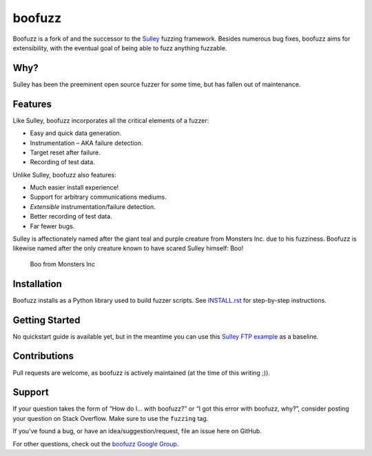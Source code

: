 boofuzz
=======

Boofuzz is a fork of and the successor to the `Sulley`_ fuzzing
framework. Besides numerous bug fixes, boofuzz aims for extensibility,
with the eventual goal of being able to fuzz anything fuzzable.

Why?
----

Sulley has been the preeminent open source fuzzer for some time, but has
fallen out of maintenance.

Features
--------

Like Sulley, boofuzz incorporates all the critical elements of a fuzzer:

-  Easy and quick data generation.
-  Instrumentation – AKA failure detection.
-  Target reset after failure.
-  Recording of test data.

Unlike Sulley, boofuzz also features:

-  Much easier install experience!
-  Support for arbitrary communications mediums.
-  *Extensible* instrumentation/failure detection.
-  Better recording of test data.
-  Far fewer bugs.

Sulley is affectionately named after the giant teal and purple creature
from Monsters Inc. due to his fuzziness. Boofuzz is likewise named after
the only creature known to have scared Sulley himself: Boo!

.. figure:: http://s21.postimg.org/rssnxdho7/boo_happy.png
   :alt: Boo from Monsters Inc

   Boo from Monsters Inc

Installation
------------

Boofuzz installs as a Python library used to build fuzzer scripts. See
`INSTALL.rst`_ for step-by-step instructions.

Getting Started
---------------

No quickstart guide is available yet, but in the meantime you can use
this `Sulley FTP example`_ as a baseline.

Contributions
-------------

Pull requests are welcome, as boofuzz is actively maintained (at the
time of this writing ;)).

Support
-------

If your question takes the form of “How do I… with boofuzz?” or “I got
this error with boofuzz, why?”, consider posting your question on Stack
Overflow. Make sure to use the ``fuzzing`` tag.

If you’ve found a bug, or have an idea/suggestion/request, file an issue
here on GitHub.

For other questions, check out the `boofuzz Google Group`_.

.. _Sulley: https://github.com/OpenRCE/sulley
.. _INSTALL.rst: INSTALL.rst
.. _Sulley FTP example: https://www.securepla.net/fuzzing-101-with-sulley/
.. _boofuzz Google Group: https://groups.google.com/d/forum/boofuzz
